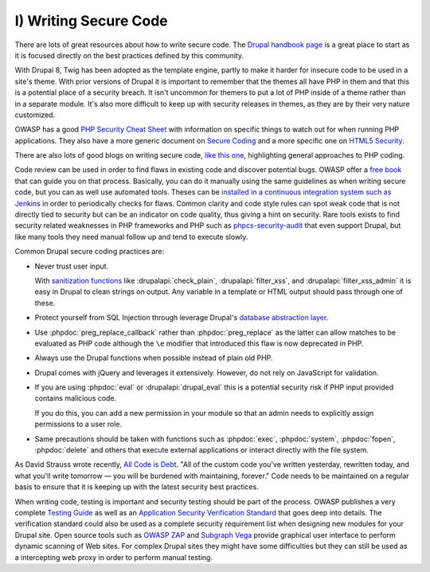 I) Writing Secure Code
======================

There are lots of great resources about how to write secure code. The `Drupal
handbook page`_ is a great place to start as it is focused directly on the best
practices defined by this community.

With Drupal 8, Twig has been adopted as the template engine, partly to make it 
harder for insecure code to be used in a site's theme. With prior versions of
Drupal it is important to remember that the themes all have PHP in them and
that this is a potential place of a security breach. It isn't uncommon for
themers to put a lot of PHP inside of a theme rather than in a separate module.
It's also more difficult to keep up with security releases in themes, as they
are by their very nature customized.

OWASP has a good `PHP Security Cheat Sheet`_ with information on specific things
to watch out for when running PHP applications. They also have a more generic
document on `Secure Coding`_ and a more specific one on `HTML5 Security`_.

There are also lots of good blogs on writing secure code, `like this one,`_
highlighting general approaches to PHP coding.

Code review can be used in order to find flaws in existing code and discover
potential bugs.  OWASP offer a `free book`_ that can guide you on that process.
Basically, you can do it manually using the same guidelines as when writing
secure code, but you can as well use automated tools. Theses can be `installed
in a continuous integration system such as Jenkins`_ in order to periodically
checks for flaws. Common clarity and code style rules can spot weak code that is
not directly tied to security but can be an indicator on code quality, thus
giving a hint on security. Rare tools exists to find security related weaknesses
in PHP frameworks and PHP such as `phpcs-security-audit`_ that even support
Drupal, but like many tools they need manual follow up and tend to execute
slowly.

Common Drupal secure coding practices are:

* Never trust user input.

  With `sanitization functions`_ like :drupalapi:`check_plain`,
  :drupalapi:`filter_xss`, and :drupalapi:`filter_xss_admin` it is easy in
  Drupal to clean strings on output. Any variable in a template or HTML output
  should pass through one of these.

* Protect yourself from SQL Injection through leverage Drupal's
  `database abstraction layer`_.

* Use :phpdoc:`preg_replace_callback` rather than :phpdoc:`preg_replace` as the
  latter can allow matches to be evaluated as PHP code although the ``\e``
  modifier that introduced this flaw is now deprecated in PHP.

* Always use the Drupal functions when possible instead of plain old PHP.

* Drupal comes with jQuery and leverages it extensively. However, do not rely on
  JavaScript for validation.

* If you are using :phpdoc:`eval` or :drupalapi:`drupal_eval` this is a
  potential security risk if PHP input provided contains malicious code.

  If you do this, you can add a new permission in your module so that an admin
  needs to explicitly assign permissions to a user role.

* Same precautions should be taken with functions such as :phpdoc:`exec`,
  :phpdoc:`system`, :phpdoc:`fopen`, :phpdoc:`delete` and others that execute
  external applications or interact directly with the file system.

As David Strauss wrote recently, `All Code is Debt`_. "All of the custom code
you've written yesterday, rewritten today, and what you'll write tomorrow ― you
will be burdened with maintaining, forever." Code needs to be maintained on a
regular basis to ensure that it is keeping up with the latest security best
practices.

When writing code, testing is important and security testing should be part of
the process. OWASP publishes a very complete `Testing Guide`_ as well as an
`Application Security Verification Standard`_ that goes deep into details. The
verification standard could also be used as a complete security requirement list
when designing new modules for your Drupal site. Open source tools such as
`OWASP ZAP`_ and `Subgraph Vega`_ provide graphical user interface to perform
dynamic scanning of Web sites. For complex Drupal sites they might have some
difficulties but they can still be used as a intercepting web proxy in order to
perform manual testing.

.. _Drupal handbook page: https://drupal.org/writing-secure-code
.. _PHP Security Cheat Sheet: https://www.owasp.org/index.php/PHP_Security_Cheat_Sheet
.. _Secure Coding: https://www.owasp.org/index.php/Secure_Coding_Cheat_Sheet
.. _HTML5 Security: https://www.owasp.org/index.php/HTML5_Security_Cheat_Sheet
.. _like this one,: http://www.addedbytes.com/articles/writing-secure-php/writing-secure-php-1/
.. _free book: https://www.owasp.org/index.php/Category:OWASP_Code_Review_Project
.. _installed in a continuous integration system such as Jenkins: http://jenkins-php.org/
.. _phpcs-security-audit: https://github.com/Pheromone/phpcs-security-audit
.. _sanitization functions: https://api.drupal.org/api/drupal/includes%21common.inc/group/sanitization/7
.. _database abstraction layer: https://api.drupal.org/api/drupal/includes%21database%21database.inc/group/database/7
.. _parameterization: https://drupal.org/node/101496
.. _All Code is Debt: https://www.getpantheon.com/blog/all-code-debt
.. _Testing Guide: https://www.owasp.org/index.php/OWASP_Testing_Project
.. _Application Security Verification Standard: https://www.owasp.org/index.php/Category:OWASP_Application_Security_Verification_Standard_Project
.. _OWASP ZAP: https://www.owasp.org/index.php/OWASP_Zed_Attack_Proxy_Project
.. _Subgraph Vega: http://www.subgraph.com/products.html
